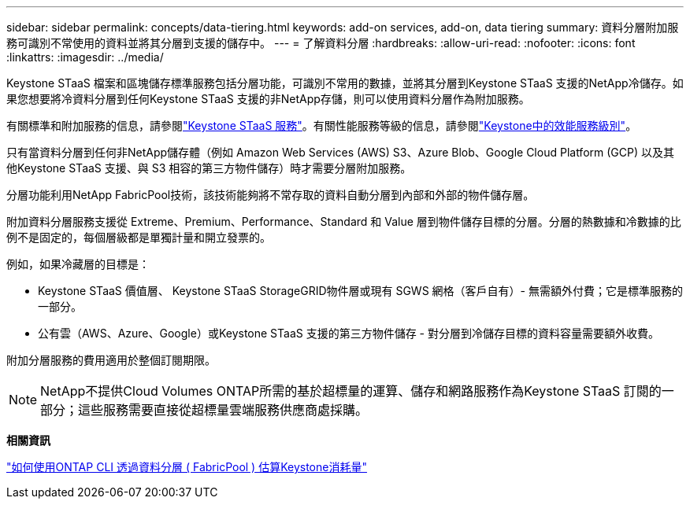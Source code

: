 ---
sidebar: sidebar 
permalink: concepts/data-tiering.html 
keywords: add-on services, add-on, data tiering 
summary: 資料分層附加服務可識別不常使用的資料並將其分層到支援的儲存中。 
---
= 了解資料分層
:hardbreaks:
:allow-uri-read: 
:nofooter: 
:icons: font
:linkattrs: 
:imagesdir: ../media/


[role="lead"]
Keystone STaaS 檔案和區塊儲存標準服務包括分層功能，可識別不常用的數據，並將其分層到Keystone STaaS 支援的NetApp冷儲存。如果您想要將冷資料分層到任何Keystone STaaS 支援的非NetApp存儲，則可以使用資料分層作為附加服務。

有關標準和附加服務的信息，請參閱link:../concepts/supported-storage-services.html["Keystone STaaS 服務"]。有關性能服務等級的信息，請參閱link:../concepts/service-levels.html["Keystone中的效能服務級別"]。

只有當資料分層到任何非NetApp儲存體（例如 Amazon Web Services (AWS) S3、Azure Blob、Google Cloud Platform (GCP) 以及其他Keystone STaaS 支援、與 S3 相容的第三方物件儲存）時才需要分層附加服務。

分層功能利用NetApp FabricPool技術，該技術能夠將不常存取的資料自動分層到內部和外部的物件儲存層。

附加資料分層服務支援從 Extreme、Premium、Performance、Standard 和 Value 層到物件儲存目標的分層。分層的熱數據和冷數據的比例不是固定的，每個層級都是單獨計量和開立發票的。

例如，如果冷藏層的目標是：

* Keystone STaaS 價值層、 Keystone STaaS StorageGRID物件層或現有 SGWS 網格（客戶自有）- 無需額外付費；它是標準服務的一部分。
* 公有雲（AWS、Azure、Google）或Keystone STaaS 支援的第三方物件儲存 - 對分層到冷儲存目標的資料容量需要額外收費。


附加分層服務的費用適用於整個訂閱期限。


NOTE: NetApp不提供Cloud Volumes ONTAP所需的基於超標量的運算、儲存和網路服務作為Keystone STaaS 訂閱的一部分；這些服務需要直接從超標量雲端服務供應商處採購。

*相關資訊*

link:https://kb.netapp.com/hybrid/Keystone/AIQ_Dashboard/How_to_approximate_Keystone_Consumption_with_Data_Tiering_(FabricPool)_through_the_ONTAP_cli["如何使用ONTAP CLI 透過資料分層 ( FabricPool ) 估算Keystone消耗量"^]
